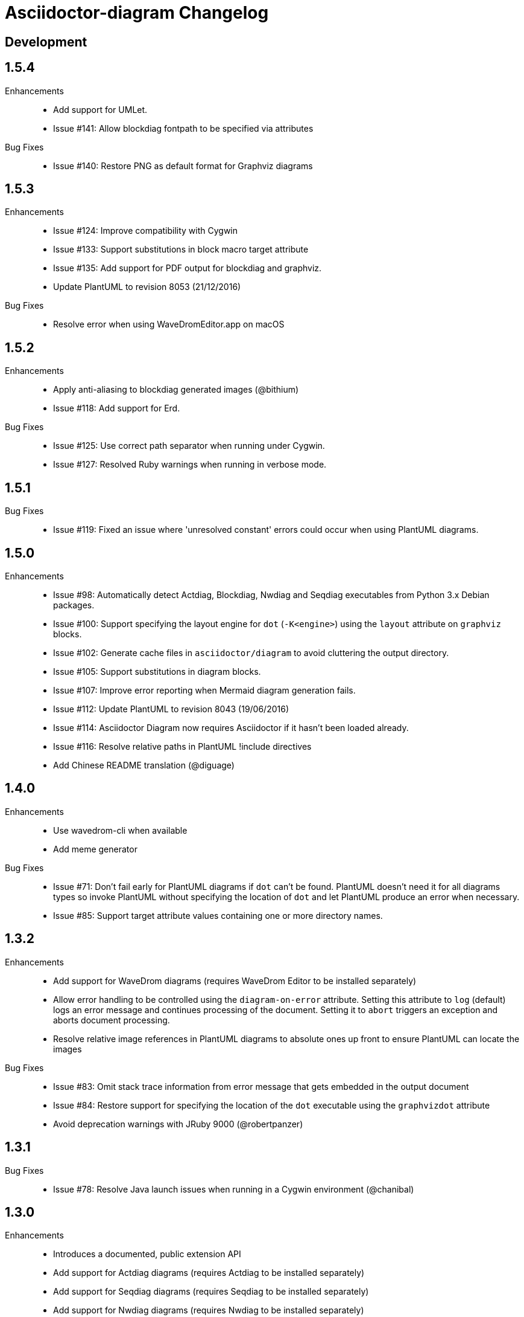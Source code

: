 = Asciidoctor-diagram Changelog

== Development

== 1.5.4

Enhancements::

  * Add support for UMLet.
  * Issue #141: Allow blockdiag fontpath to be specified via attributes

Bug Fixes::

  * Issue #140: Restore PNG as default format for Graphviz diagrams

== 1.5.3

Enhancements::

  * Issue #124: Improve compatibility with Cygwin
  * Issue #133: Support substitutions in block macro target attribute
  * Issue #135: Add support for PDF output for blockdiag and graphviz.
  * Update PlantUML to revision 8053 (21/12/2016)

Bug Fixes::

  * Resolve error when using WaveDromEditor.app on macOS

== 1.5.2

Enhancements::

  * Apply anti-aliasing to blockdiag generated images (@bithium)
  * Issue #118: Add support for Erd.

Bug Fixes::

  * Issue #125: Use correct path separator when running under Cygwin.
  * Issue #127: Resolved Ruby warnings when running in verbose mode.

== 1.5.1

Bug Fixes::

  * Issue #119: Fixed an issue where 'unresolved constant' errors could occur when using PlantUML diagrams.

== 1.5.0

Enhancements::

  * Issue #98: Automatically detect Actdiag, Blockdiag, Nwdiag and Seqdiag executables from Python 3.x Debian packages.
  * Issue #100: Support specifying the layout engine for `dot` (`-K<engine>`) using the `layout` attribute on `graphviz` blocks. 
  * Issue #102: Generate cache files in `asciidoctor/diagram` to avoid cluttering the output directory.
  * Issue #105: Support substitutions in diagram blocks.
  * Issue #107: Improve error reporting when Mermaid diagram generation fails.
  * Issue #112: Update PlantUML to revision 8043 (19/06/2016)
  * Issue #114: Asciidoctor Diagram now requires Asciidoctor if it hasn't been loaded already.
  * Issue #116: Resolve relative paths in PlantUML !include directives
  * Add Chinese README translation (@diguage)

== 1.4.0

Enhancements::

  * Use wavedrom-cli when available
  * Add meme generator

Bug Fixes::

  * Issue #71: Don't fail early for PlantUML diagrams if `dot` can't be found. PlantUML doesn't need it for all diagrams
    types so invoke PlantUML without specifying the location of `dot` and let PlantUML produce an error when necessary.
  * Issue #85: Support target attribute values containing one or more directory names.

== 1.3.2

Enhancements::

  * Add support for WaveDrom diagrams (requires WaveDrom Editor to be installed separately)
  * Allow error handling to be controlled using the `diagram-on-error` attribute.
    Setting this attribute to `log` (default) logs an error message and continues processing of the document.
    Setting it to `abort` triggers an exception and aborts document processing.
  * Resolve relative image references in PlantUML diagrams to absolute ones up front to ensure PlantUML can locate the images

Bug Fixes::

  * Issue #83: Omit stack trace information from error message that gets embedded in the output document
  * Issue #84: Restore support for specifying the location of the `dot` executable using the `graphvizdot` attribute
  * Avoid deprecation warnings with JRuby 9000 (@robertpanzer)

== 1.3.1

Bug Fixes::

  * Issue #78: Resolve Java launch issues when running in a Cygwin environment (@chanibal)

== 1.3.0

Enhancements::

  * Introduces a documented, public extension API
  * Add support for Actdiag diagrams (requires Actdiag to be installed separately)
  * Add support for Seqdiag diagrams (requires Seqdiag to be installed separately)
  * Add support for Nwdiag diagrams (requires Nwdiag to be installed separately)
  * Add support for Salt UI diagrams (issue #66)
  * Updated PlantUML to revision 8028 (10/07/2015)
  * Remove dependency on RJB to simplify installation (issue #48)
  * Add diagram scaling support using the scale attribute (issue #58)
  * Add Ditaa command line option support using the options attribute (issue #69)
  * Add extra usage instructions to README (@nearnshaw)

Bug Fixes::

  * Issue #49: Resolve issue that made Java 6 installation prompt appear on Mac OS X
  * Issue #51: Resolved issue where PNG files generated by Graphviz were not processed correctly on Windows
  * Fix caching issue on Travis CI (@j-manu)

== 1.2.0

Enhancements::

  * Updated to Asciidoctor 1.5.0

== 1.1.6

Enhancements::

  * Updated PlantUML to revision 8002 (23/07/2014)
  * Add support for Shaape diagrams (requires Shaape to be installed separately)
  * Add support for Blockdiag diagrams (requires Blockdiag to be installed separately)

Bug Fixes::

  * Issue #38: Resolved Graphviz syntax errors with certain diagrams

== 1.1.5

Enhancements::

  * Use the output directory (outdir attribute) as base directory if it's specified. (@neher)
  * Do not auto-generate width/height attributes when outputting to a non-HTML backend. This resolves issues with
    oversized images in docbook output. (@neher)

== 1.1.4

Bug Fixes::

  * Under CRuby in combination with certain Java versions a FileNotFoundException could be triggered due to incorrect
    method selection by RJB

== 1.1.3

Bug Fixes::

  * Image regeneration logic did not always correctly detect cases where images did not need to be updated

== 1.1.2

Bug Fixes::

  * Fix corrupt PNG images on Windows
  * Fix NoSuchMethodError in block macro processing when target image file already existed
  * Respect target attribute in block macros

== 1.1.1

Bug Fixes::

  * Changed rjb dependency from ~> 1.4.9 to ~> 1.4.8 to be compatible with buildr 1.4.15

== 1.1.0

Enhancements::

  * Add support for `graphviz` blocks which may contain diagrams specified using the Graphviz DOT language
  * The location of the Graphviz `dot` executable can now be specified using the `graphvizdot` document attribute
  * Add support for `ditaa`, `graphivz` and `plantuml` block macros

== 1.0.1

Bug Fixes::

  * Corrections to gemspec

== 1.0.0

Initial release::

  * Provides Asciidoctor extension for `ditaa` and `plantuml` blocks
  * PlantUML skin parameters can be injected from an external file using the `plantumlconfig` document attribute
